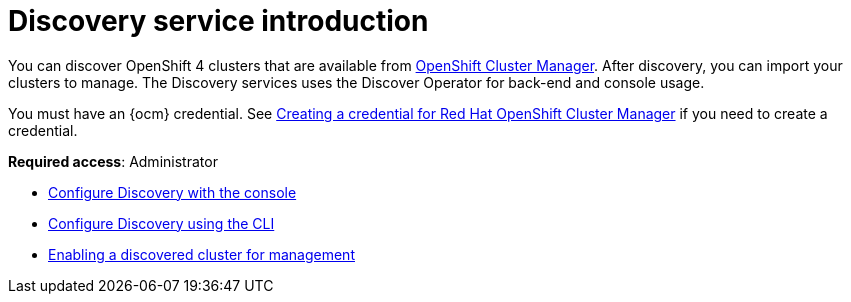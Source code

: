 [#discovery-intro]
= Discovery service introduction

You can discover OpenShift 4 clusters that are available from link:https://docs.redhat.com/en/documentation/openshift_cluster_manager/1-latest[OpenShift Cluster Manager]. After discovery, you can import your clusters to manage. The Discovery services uses the Discover Operator for back-end and console usage.

You must have an {ocm} credential. See xref:../credentials/credential_ocm.adoc#creating-a-credential-for-openshift-cluster-manager[Creating a credential for Red Hat OpenShift Cluster Manager] if you need to create a credential.

*Required access*: Administrator

* xref:../discovery/discovery_config_ui.adoc#discovery-console[Configure Discovery with the console]
* xref:../discovery/discovery_config_cli.adoc#discovery-enable-cli[Configure Discovery using the CLI]
* xref:../discovery/enable_discovery_management.adoc#enable-discovery[Enabling a discovered cluster for management]